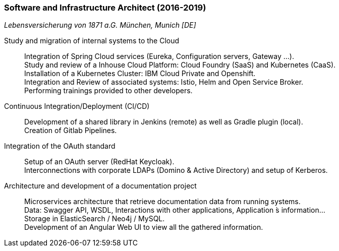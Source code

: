 === Software and Infrastructure Architect (2016-2019)
[small]_Lebensversicherung von 1871 a.G. München, Munich [DE]_

Study and migration of internal systems to the Cloud::
	Integration of Spring Cloud services (Eureka, Configuration servers, Gateway ...). +
	Study and review of a Inhouse Cloud Platform: Cloud Foundry (SaaS) and Kubernetes (CaaS). +
	Installation of a Kubernetes Cluster: IBM Cloud Private and Openshift. +
	Integration and Review of associated systems: Istio, Helm and Open Service Broker. +
	Performing trainings provided to other developers.

Continuous Integration/Deployment (CI/CD)::
	Development of a shared library in Jenkins (remote) as well as Gradle plugin (local). +
	Creation of Gitlab Pipelines.

Integration of the OAuth standard::
	Setup of an OAuth server (RedHat Keycloak). +
	Interconnections with corporate LDAPs (Domino & Active Directory) and setup of Kerberos.

Architecture and development of a documentation project::
	Microservices architecture that retrieve documentation data from running systems. +
	Data: Swagger API, WSDL, Interactions with other applications, Application ́s information... +
	Storage in ElasticSearch / Neo4j / MySQL. +
	Development of an Angular Web UI to view all the gathered information.
